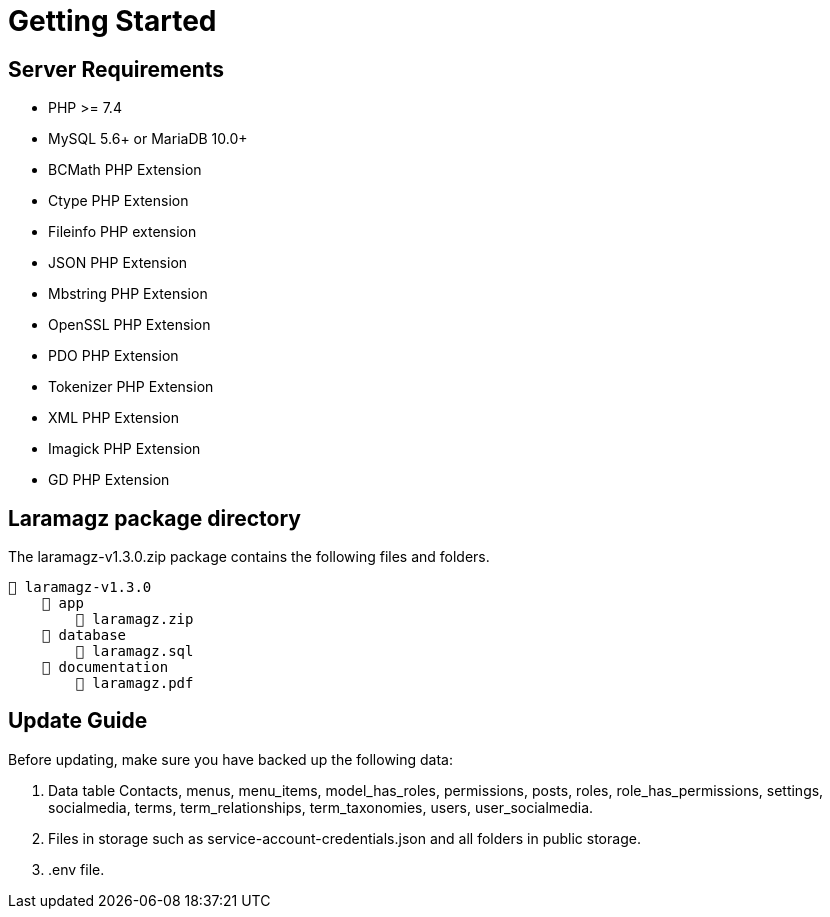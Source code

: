 = Getting Started

== Server Requirements

* PHP >= 7.4
* MySQL 5.6+ or MariaDB 10.0+
* BCMath PHP Extension
* Ctype PHP Extension
* Fileinfo PHP extension
* JSON PHP Extension
* Mbstring PHP Extension
* OpenSSL PHP Extension
* PDO PHP Extension
* Tokenizer PHP Extension
* XML PHP Extension
* Imagick PHP Extension
* GD PHP Extension

== Laramagz package directory

The laramagz-v1.3.0.zip package contains the following files and folders.

    📒 laramagz-v1.3.0
        📂 app
            📄 laramagz.zip
        📂 database
            📄 laramagz.sql
        📂 documentation
            📄 laramagz.pdf

== Update Guide

Before updating, make sure you have backed up the following data:

1. Data table Contacts, menus, menu_items, model_has_roles, permissions, posts, roles, role_has_permissions, settings, socialmedia, terms, term_relationships, term_taxonomies, users, user_socialmedia.
2. Files in storage such as service-account-credentials.json and all folders in public storage.
3. .env file.